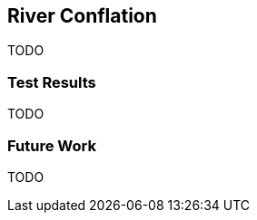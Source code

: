 
[[RiverConflation]]
== River Conflation

TODO

[[RiverTestResults]]
=== Test Results

TODO

[[RiverFutureWork]]
=== Future Work

TODO

